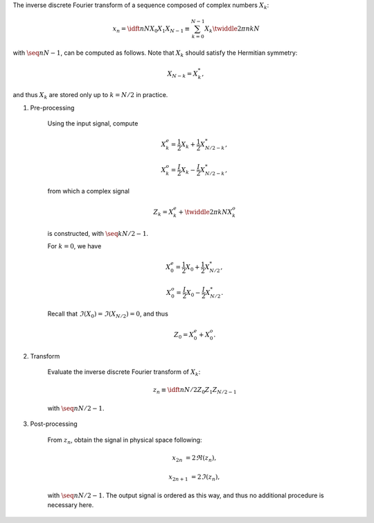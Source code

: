 The inverse discrete Fourier transform of a sequence composed of complex numbers :math:`X_k`:

.. math::

    x_n
    =
    \idft{n}{N}{X_0}{X_1}{X_{N - 1}}
    \equiv
    \sum_{k = 0}^{N - 1}
    X_k
    \twiddle{2 \pi}{n k}{N}

with :math:`\seq{n}{N - 1}`, can be computed as follows.
Note that :math:`X_k` should satisfy the Hermitian symmetry:

.. math::

    X_{N - k}
    =
    X_k^*,

and thus :math:`X_k` are stored only up to :math:`k = N / 2` in practice.

#. Pre-processing

    Using the input signal, compute

    .. math::

        X_k^e
        =
        \frac{1}{2}
        X_k
        +
        \frac{1}{2}
        X_{N / 2 - k}^*,

        X_k^o
        =
        \frac{I}{2}
        X_k
        -
        \frac{I}{2}
        X_{N / 2 - k}^*,

    from which a complex signal

    .. math::

        Z_k
        =
        X_k^e
        +
        \twiddle{2 \pi}{k}{N}
        X_k^o

    is constructed, with :math:`\seq{k}{N / 2 - 1}`.

    .. myliteralinclude:: /../../NumericalMethod/FourierTransform/RDFT/src/rdft.c
        :language: c
        :tag: create a complex signal, common cases

    For :math:`k = 0`, we have

    .. math::

        X_0^e
        =
        \frac{1}{2}
        X_0
        +
        \frac{1}{2}
        X_{N / 2}^*,

        X_0^o
        =
        \frac{I}{2}
        X_0
        -
        \frac{I}{2}
        X_{N / 2}^*.

    Recall that :math:`\Im \left( X_0 \right) = \Im \left( X_{N / 2} \right) = 0`, and thus

    .. math::

        Z_0
        =
        X_0^e
        +
        X_0^o.

    .. myliteralinclude:: /../../NumericalMethod/FourierTransform/RDFT/src/rdft.c
        :language: c
        :tag: create a complex signal, edge cases

#. Transform

    Evaluate the inverse discrete Fourier transform of :math:`X_k`:

    .. math::

        z_n
        \equiv
        \idft{n}{N / 2}{Z_0}{Z_1}{Z_{N / 2 - 1}}

    with :math:`\seq{n}{N / 2 - 1}`.

    .. myliteralinclude:: /../../NumericalMethod/FourierTransform/RDFT/src/rdft.c
        :language: c
        :tag: from spectral to physical space

#. Post-processing

    From :math:`z_n`, obtain the signal in physical space following:

    .. math::

        x_{2 n    } & = 2 \Re \left( z_n \right),

        x_{2 n + 1} & = 2 \Im \left( z_n \right),

    with :math:`\seq{n}{N / 2 - 1}`.
    The output signal is ordered as this way, and thus no additional procedure is necessary here.
